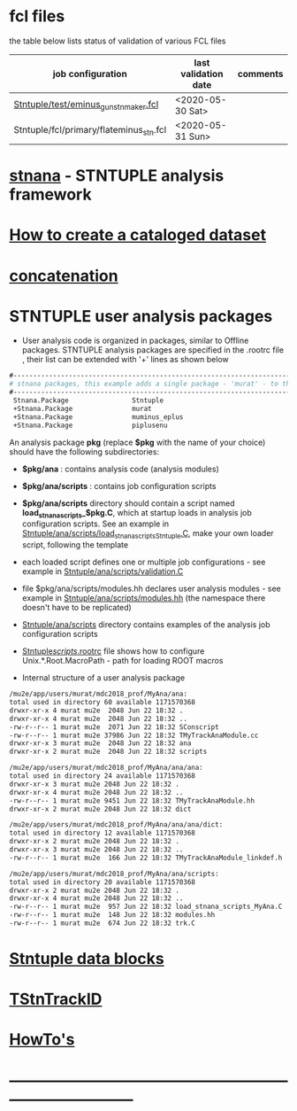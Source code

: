 # documentation - work in progress

* fcl files                                                
  the table below lists status of validation of various FCL files

|-----------------------------------------+----------------------+----------|
| job configuration                       | last validation date | comments |
|-----------------------------------------+----------------------+----------|
| [[../test/eminus_gun_stnmaker.fcl][Stntuple/test/eminus_gun_stnmaker.fcl]]   | <2020-05-30 Sat>     |          |
|-----------------------------------------+----------------------+----------|
| Stntuple/fcl/primary/flateminus_stn.fcl | <2020-05-31 Sun>     |          |

* [[file:stnana.org][stnana]] - STNTUPLE analysis framework                     
* [[file:cataloging.org][How to create a cataloged dataset]] 
* [[file:concatenation.org][concatenation]]                                            
* STNTUPLE user analysis packages                          

 - User analysis code is organized in packages, similar to Offline packages. 
   STNTUPLE analysis packages are specified in the .rootrc file , their list 
   can be extended with '+' lines as shown below
#+begin_src org
#------------------------------------------------------------------------------ 
# stnana packages, this example adds a single package - 'murat' - to the list of analysis packages
#------------------------------------------------------------------------------ 
 Stnana.Package                Stntuple 
 +Stnana.Package               murat  
 +Stnana.Package               muminus_eplus
 +Stnana.Package               piplusenu
#+end_src

 An analysis package *pkg* (replace *$pkg* with the name of your choice) should have 
 the following subdirectories:

 - *$pkg/ana*           : contains analysis code (analysis modules) 
 - *$pkg/ana/scripts*   : contains job configuration scripts 
 - *$pkg/ana/scripts* directory should contain a script named *load_stnana_scripts_$pkg.C*, 
   which at startup loads in ​​analysis job configuration scripts. See an example 
   in [[file:../ana/scripts/load_stnana_scripts_Stntuple.C][Stntuple/ana/scripts/load_stnana_scripts_Stntuple.C]], make your own loader script, 
   following the template

 - each loaded script defines one or multiple job configurations - see example in 
   [[file:../ana/scripts/validation.C][Stntuple/ana/scripts/validation.C]]

 - file $pkg/ana/scripts/modules.hh declares user analysis modules - see example in 
   [[file:../ana/scripts/modules.hh][Stntuple/ana/scripts/modules.hh]] (the namespace there doesn't have to be replicated)

 - [[file:../ana/scripts][Stntuple/ana/scripts]] directory contains examples of the analysis job configuration scripts

 - [[file:../scripts/.rootrc][Stntuple/scripts/.rootrc]] file shows how to configure Unix.*.Root.MacroPath - path for loading ROOT macros

 - Internal structure of a user analysis package

#+begin_src org
  /mu2e/app/users/murat/mdc2018_prof/MyAna/ana:
  total used in directory 60 available 1171570368
  drwxr-xr-x 4 murat mu2e  2048 Jun 22 18:32 .
  drwxr-xr-x 4 murat mu2e  2048 Jun 22 18:32 ..
  -rw-r--r-- 1 murat mu2e  2071 Jun 22 18:32 SConscript
  -rw-r--r-- 1 murat mu2e 37986 Jun 22 18:32 TMyTrackAnaModule.cc
  drwxr-xr-x 3 murat mu2e  2048 Jun 22 18:32 ana
  drwxr-xr-x 2 murat mu2e  2048 Jun 22 18:32 scripts

  /mu2e/app/users/murat/mdc2018_prof/MyAna/ana/ana:
  total used in directory 24 available 1171570368
  drwxr-xr-x 3 murat mu2e 2048 Jun 22 18:32 .
  drwxr-xr-x 4 murat mu2e 2048 Jun 22 18:32 ..
  -rw-r--r-- 1 murat mu2e 9451 Jun 22 18:32 TMyTrackAnaModule.hh
  drwxr-xr-x 2 murat mu2e 2048 Jun 22 18:32 dict

  /mu2e/app/users/murat/mdc2018_prof/MyAna/ana/ana/dict:
  total used in directory 12 available 1171570368
  drwxr-xr-x 2 murat mu2e 2048 Jun 22 18:32 .
  drwxr-xr-x 3 murat mu2e 2048 Jun 22 18:32 ..
  -rw-r--r-- 1 murat mu2e  166 Jun 22 18:32 TMyTrackAnaModule_linkdef.h

  /mu2e/app/users/murat/mdc2018_prof/MyAna/ana/scripts:
  total used in directory 20 available 1171570368
  drwxr-xr-x 2 murat mu2e 2048 Jun 22 18:32 .
  drwxr-xr-x 4 murat mu2e 2048 Jun 22 18:32 ..
  -rw-r--r-- 1 murat mu2e  957 Jun 22 18:32 load_stnana_scripts_MyAna.C
  -rw-r--r-- 1 murat mu2e  148 Jun 22 18:32 modules.hh
  -rw-r--r-- 1 murat mu2e  674 Jun 22 18:32 trk.C
#+end_src

* [[file:data_blocks.org][Stntuple data blocks]]
* [[file:track_id.org][TStnTrackID]]
* [[file:how-tos.org][HowTo's]]                            
* ------------------------------------------------------------------------------
